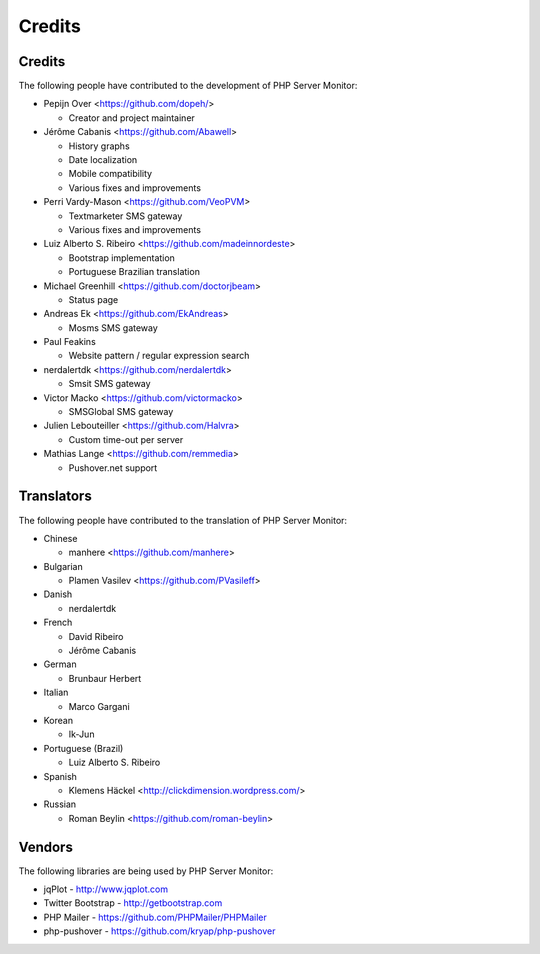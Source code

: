 .. _credits:

Credits
=======


Credits
+++++++

The following people have contributed to the development of PHP Server Monitor:

* Pepijn Over <https://github.com/dopeh/>

  * Creator and project maintainer

* Jérôme Cabanis <https://github.com/Abawell>

  * History graphs
  * Date localization
  * Mobile compatibility
  * Various fixes and improvements

* Perri Vardy-Mason <https://github.com/VeoPVM>

  * Textmarketer SMS gateway
  * Various fixes and improvements

* Luiz Alberto S. Ribeiro <https://github.com/madeinnordeste>

  * Bootstrap implementation
  * Portuguese Brazilian translation

* Michael Greenhill <https://github.com/doctorjbeam>

  * Status page

* Andreas Ek <https://github.com/EkAndreas>

  * Mosms SMS gateway

* Paul Feakins

  * Website pattern / regular expression search

* nerdalertdk <https://github.com/nerdalertdk>

  * Smsit SMS gateway

* Victor Macko <https://github.com/victormacko>

  * SMSGlobal SMS gateway

* Julien Lebouteiller <https://github.com/Halvra>

  * Custom time-out per server

* Mathias Lange <https://github.com/remmedia>

  * Pushover.net support


Translators
+++++++++++

The following people have contributed to the translation of PHP Server Monitor:

* Chinese

  * manhere <https://github.com/manhere>

* Bulgarian

  * Plamen Vasilev <https://github.com/PVasileff>

* Danish

  * nerdalertdk

* French

  * David Ribeiro
  * Jérôme Cabanis

* German

  * Brunbaur Herbert

* Italian

  * Marco Gargani

* Korean

  * Ik-Jun

* Portuguese (Brazil)

  * Luiz Alberto S. Ribeiro

* Spanish

  * Klemens Häckel <http://clickdimension.wordpress.com/>

* Russian

  * Roman Beylin <https://github.com/roman-beylin>


Vendors
+++++++

The following libraries are being used by PHP Server Monitor:

* jqPlot - http://www.jqplot.com
* Twitter Bootstrap - http://getbootstrap.com
* PHP Mailer - https://github.com/PHPMailer/PHPMailer
* php-pushover - https://github.com/kryap/php-pushover